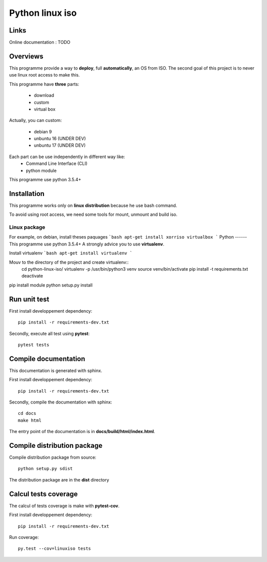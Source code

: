 ****************
Python linux iso
****************
.. image:: https://readthedocs.org/projects/python-linux-iso/badge/?version=develop
    :target: https://python-linux-iso.readthedocs.io/en/latest/?badge=develop
    :alt: Documentation Status

.. image:: https://travis-ci.org/jcnaud/python-linux-iso.svg?branch=develop
    :target: https://travis-ci.org/jcnaud/python-linux-iso


.. image:: https://api.codeclimate.com/v1/badges/9fab9605801e7de8c05e/maintainability
   :target: https://codeclimate.com/github/jcnaud/python-linux-iso/maintainability
   :alt: Maintainability

.. image:: https://api.codeclimate.com/v1/badges/9fab9605801e7de8c05e/test_coverage
    :target: https://codeclimate.com/github/jcnaud/python-linux-iso/test_coverage
    :alt: Test Coverage


Links
=====

Online documentation : TODO


Overviews
=========

This programme provide a way to **deploy**, full **automatically**, an OS from ISO.
The second goal of this project is to never use linux root access to make this.

This programme have **three** parts:

 - download
 - custom
 - virtual box

Actually, you can custom:

 - debian 9
 - unbuntu 16 (UNDER DEV)
 - unbuntu 17 (UNDER DEV)

Each part can be use independently in different way like:
 - Command Line Interface (CLI)
 - python module

This programme use python 3.5.4+

Installation
============

This programme works only on **linux distribution** because he use bash command.

To avoid using root access, we need some tools for mount, unmount and build iso.

Linux package
-------------
For example, on debian, install theses paquages
```bash
apt-get install xorriso virtualbox
```
Python
------
This programme use python 3.5.4+
A strongly advice you to use **virtualenv**.

Install virtualenv
```bash
apt-get install virtualenv
```

Mouv to the directory of the project and create virtualenv::
    cd python-linux-iso/
    virtualenv -p /usr/bin/python3 venv
    source venv/bin/activate
    pip install -t requirements.txt
    deactivate

pip install module
python setup.py install


Run unit test
=============

First install developpement dependency::

    pip install -r requirements-dev.txt

Secondly, execute all test using **pytest**::

    pytest tests


Compile documentation
=====================
This documentation is generated with sphinx.

First install developpement dependency::

    pip install -r requirements-dev.txt

Secondly, compile the documentation with sphinx::

    cd docs
    make html

The entry point of the documentation is in **docs/build/html/index.html**.


Compile distribution package
============================

Compile distribution package from source::

    python setup.py sdist

The distribution package are in the **dist** directory


Calcul tests coverage
=====================
The calcul of tests coverage is make with **pytest-cov**.

First install developpement dependency::

    pip install -r requirements-dev.txt

Run coverage::

     py.test --cov=linuxiso tests
